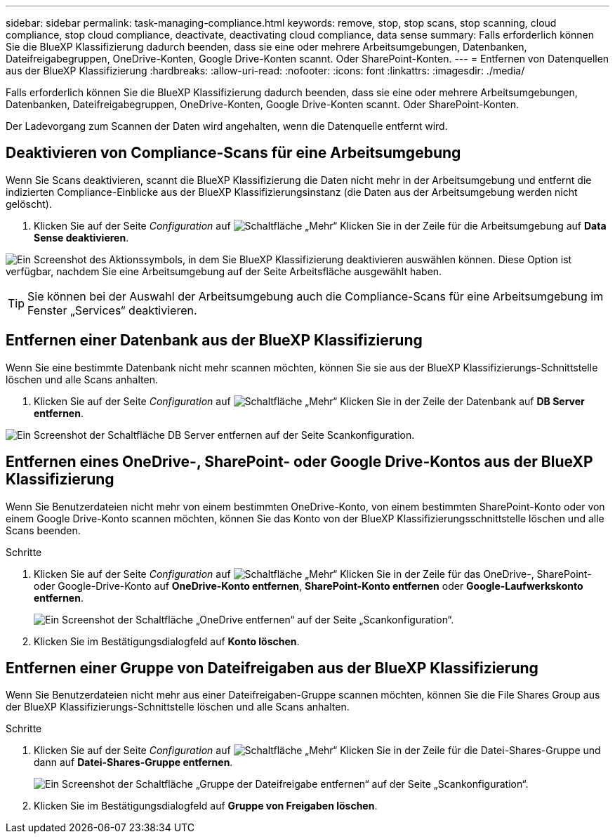 ---
sidebar: sidebar 
permalink: task-managing-compliance.html 
keywords: remove, stop, stop scans, stop scanning, cloud compliance, stop cloud compliance, deactivate, deactivating cloud compliance, data sense 
summary: Falls erforderlich können Sie die BlueXP Klassifizierung dadurch beenden, dass sie eine oder mehrere Arbeitsumgebungen, Datenbanken, Dateifreigabegruppen, OneDrive-Konten, Google Drive-Konten scannt. Oder SharePoint-Konten. 
---
= Entfernen von Datenquellen aus der BlueXP Klassifizierung
:hardbreaks:
:allow-uri-read: 
:nofooter: 
:icons: font
:linkattrs: 
:imagesdir: ./media/


[role="lead"]
Falls erforderlich können Sie die BlueXP Klassifizierung dadurch beenden, dass sie eine oder mehrere Arbeitsumgebungen, Datenbanken, Dateifreigabegruppen, OneDrive-Konten, Google Drive-Konten scannt. Oder SharePoint-Konten.

Der Ladevorgang zum Scannen der Daten wird angehalten, wenn die Datenquelle entfernt wird.



== Deaktivieren von Compliance-Scans für eine Arbeitsumgebung

Wenn Sie Scans deaktivieren, scannt die BlueXP Klassifizierung die Daten nicht mehr in der Arbeitsumgebung und entfernt die indizierten Compliance-Einblicke aus der BlueXP Klassifizierungsinstanz (die Daten aus der Arbeitsumgebung werden nicht gelöscht).

. Klicken Sie auf der Seite _Configuration_ auf image:screenshot_gallery_options.gif["Schaltfläche „Mehr“"] Klicken Sie in der Zeile für die Arbeitsumgebung auf *Data Sense deaktivieren*.


image:screenshot_deactivate_compliance_scan.png["Ein Screenshot des Aktionssymbols, in dem Sie BlueXP Klassifizierung deaktivieren auswählen können. Diese Option ist verfügbar, nachdem Sie eine Arbeitsumgebung auf der Seite Arbeitsfläche ausgewählt haben."]


TIP: Sie können bei der Auswahl der Arbeitsumgebung auch die Compliance-Scans für eine Arbeitsumgebung im Fenster „Services“ deaktivieren.



== Entfernen einer Datenbank aus der BlueXP Klassifizierung

Wenn Sie eine bestimmte Datenbank nicht mehr scannen möchten, können Sie sie aus der BlueXP Klassifizierungs-Schnittstelle löschen und alle Scans anhalten.

. Klicken Sie auf der Seite _Configuration_ auf image:screenshot_gallery_options.gif["Schaltfläche „Mehr“"] Klicken Sie in der Zeile der Datenbank auf *DB Server entfernen*.


image:screenshot_compliance_remove_db.png["Ein Screenshot der Schaltfläche DB Server entfernen auf der Seite Scankonfiguration."]



== Entfernen eines OneDrive-, SharePoint- oder Google Drive-Kontos aus der BlueXP Klassifizierung

Wenn Sie Benutzerdateien nicht mehr von einem bestimmten OneDrive-Konto, von einem bestimmten SharePoint-Konto oder von einem Google Drive-Konto scannen möchten, können Sie das Konto von der BlueXP Klassifizierungsschnittstelle löschen und alle Scans beenden.

.Schritte
. Klicken Sie auf der Seite _Configuration_ auf image:screenshot_gallery_options.gif["Schaltfläche „Mehr“"] Klicken Sie in der Zeile für das OneDrive-, SharePoint- oder Google-Drive-Konto auf *OneDrive-Konto entfernen*, *SharePoint-Konto entfernen* oder *Google-Laufwerkskonto entfernen*.
+
image:screenshot_compliance_remove_onedrive.png["Ein Screenshot der Schaltfläche „OneDrive entfernen“ auf der Seite „Scankonfiguration“."]

. Klicken Sie im Bestätigungsdialogfeld auf *Konto löschen*.




== Entfernen einer Gruppe von Dateifreigaben aus der BlueXP Klassifizierung

Wenn Sie Benutzerdateien nicht mehr aus einer Dateifreigaben-Gruppe scannen möchten, können Sie die File Shares Group aus der BlueXP Klassifizierungs-Schnittstelle löschen und alle Scans anhalten.

.Schritte
. Klicken Sie auf der Seite _Configuration_ auf image:screenshot_gallery_options.gif["Schaltfläche „Mehr“"] Klicken Sie in der Zeile für die Datei-Shares-Gruppe und dann auf *Datei-Shares-Gruppe entfernen*.
+
image:screenshot_compliance_remove_fileshare_group.png["Ein Screenshot der Schaltfläche „Gruppe der Dateifreigabe entfernen“ auf der Seite „Scankonfiguration“."]

. Klicken Sie im Bestätigungsdialogfeld auf *Gruppe von Freigaben löschen*.

